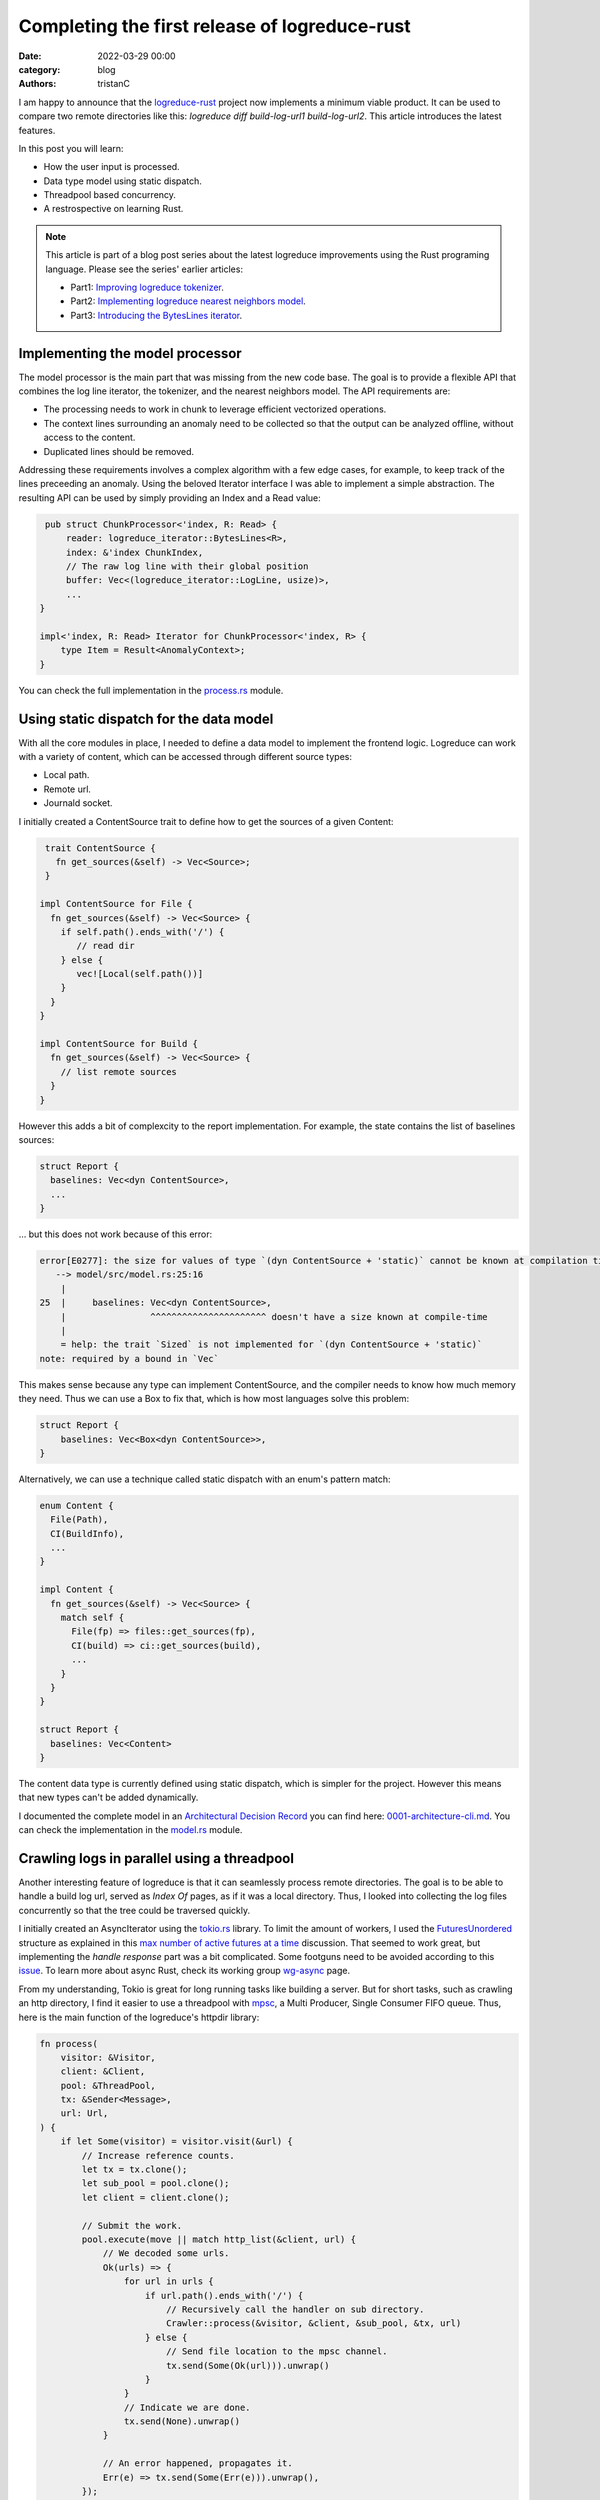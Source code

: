 Completing the first release of logreduce-rust
################################################

:date: 2022-03-29 00:00
:category: blog
:authors: tristanC

I am happy to announce that the `logreduce-rust`_ project now implements a minimum viable product.
It can be used to compare two remote directories like this: `logreduce diff build-log-url1 build-log-url2`.
This article introduces the latest features.

In this post you will learn:

- How the user input is processed.
- Data type model using static dispatch.
- Threadpool based concurrency.
- A restrospective on learning Rust.

.. note::

   This article is part of a blog post series about the latest logreduce improvements
   using the Rust programing language. Please see the series' earlier articles:

   - Part1: `Improving logreduce tokenizer`_.
   - Part2: `Implementing logreduce nearest neighbors model`_.
   - Part3: `Introducing the BytesLines iterator`_.


Implementing the model processor
-----------------------------------

The model processor is the main part that was missing from the new code base.
The goal is to provide a flexible API that combines the log line iterator, the tokenizer, and the nearest neighbors model.
The API requirements are:

- The processing needs to work in chunk to leverage efficient vectorized operations.
- The context lines surrounding an anomaly need to be collected so that the output can be analyzed offline, without access to the content.
- Duplicated lines should be removed.

Addressing these requirements involves a complex algorithm with a few edge cases, for example, to keep track of the lines preceeding an anomaly.
Using the beloved Iterator interface I was able to implement a simple abstraction.
The resulting API can be used by simply providing an Index and a Read value:

.. code-block:: rust

    pub struct ChunkProcessor<'index, R: Read> {
        reader: logreduce_iterator::BytesLines<R>,
        index: &'index ChunkIndex,
        // The raw log line with their global position
        buffer: Vec<(logreduce_iterator::LogLine, usize)>,
        ...
   }

   impl<'index, R: Read> Iterator for ChunkProcessor<'index, R> {
       type Item = Result<AnomalyContext>;
   }

You can check the full implementation in the `process.rs`_ module.


Using static dispatch for the data model
----------------------------------------

With all the core modules in place, I needed to define a data model to implement the frontend logic.
Logreduce can work with a variety of content, which can be accessed through different source types:

- Local path.
- Remote url.
- Journald socket.

I initially created a ContentSource trait to define how to get the sources of a given Content:

.. code-block:: rust

   trait ContentSource {
     fn get_sources(&self) -> Vec<Source>;
   }

  impl ContentSource for File {
    fn get_sources(&self) -> Vec<Source> {
      if self.path().ends_with('/') {
         // read dir
      } else {
         vec![Local(self.path())]
      }
    }
  }

  impl ContentSource for Build {
    fn get_sources(&self) -> Vec<Source> {
      // list remote sources
    }
  }

However this adds a bit of complexcity to the report implementation.
For example, the state contains the list of baselines sources:

.. code-block:: rust

   struct Report {
     baselines: Vec<dyn ContentSource>,
     ...
   }

… but this does not work because of this error:

.. code-block:: text

   error[E0277]: the size for values of type `(dyn ContentSource + 'static)` cannot be known at compilation time
      --> model/src/model.rs:25:16
       |
   25  |     baselines: Vec<dyn ContentSource>,
       |                ^^^^^^^^^^^^^^^^^^^^^^ doesn't have a size known at compile-time
       |
       = help: the trait `Sized` is not implemented for `(dyn ContentSource + 'static)`
   note: required by a bound in `Vec`

This makes sense because any type can implement ContentSource, and the compiler needs to know how much
memory they need. Thus we can use a Box to fix that, which is how most languages solve this problem:

.. code-block:: rust

   struct Report {
       baselines: Vec<Box<dyn ContentSource>>,
   }


Alternatively, we can use a technique called static dispatch with an enum's pattern match:

.. code-block:: rust

   enum Content {
     File(Path),
     CI(BuildInfo),
     ...
   }

   impl Content {
     fn get_sources(&self) -> Vec<Source> {
       match self {
         File(fp) => files::get_sources(fp),
         CI(build) => ci::get_sources(build),
         ...
       }
     }
   }

   struct Report {
     baselines: Vec<Content>
   }

The content data type is currently defined using static dispatch, which is simpler for the project.
However this means that new types can't be added dynamically.

I documented the complete model in an `Architectural Decision Record`_ you can find here: `0001-architecture-cli.md`_.
You can check the implementation in the `model.rs`_ module.


Crawling logs in parallel using a threadpool
--------------------------------------------

Another interesting feature of logreduce is that it can seamlessly process remote directories.
The goal is to be able to handle a build log url, served as *Index Of* pages, as if it was a local directory.
Thus, I looked into collecting the log files concurrently so that the tree could be traversed quickly.

I initially created an AsyncIterator using the `tokio.rs`_ library.
To limit the amount of workers, I used the `FuturesUnordered`_ structure as explained in this `max number of active futures at a time`_ discussion.
That seemed to work great, but implementing the *handle response* part was a bit complicated.
Some footguns need to be avoided according to this `issue`_.
To learn more about async Rust, check its working group `wg-async`_ page.

From my understanding, Tokio is great for long running tasks like building a server.
But for short tasks, such as crawling an http directory, I find it easier to use a threadpool with `mpsc`_, a Multi Producer, Single Consumer FIFO queue.
Thus, here is the main function of the logreduce's httpdir library:

.. code-block:: rust

   fn process(
       visitor: &Visitor,
       client: &Client,
       pool: &ThreadPool,
       tx: &Sender<Message>,
       url: Url,
   ) {
       if let Some(visitor) = visitor.visit(&url) {
           // Increase reference counts.
           let tx = tx.clone();
           let sub_pool = pool.clone();
           let client = client.clone();

           // Submit the work.
           pool.execute(move || match http_list(&client, url) {
               // We decoded some urls.
               Ok(urls) => {
                   for url in urls {
                       if url.path().ends_with('/') {
                           // Recursively call the handler on sub directory.
                           Crawler::process(&visitor, &client, &sub_pool, &tx, url)
                       } else {
                           // Send file location to the mpsc channel.
                           tx.send(Some(Ok(url))).unwrap()
                       }
                   }
                   // Indicate we are done.
                   tx.send(None).unwrap()
               }

               // An error happened, propagates it.
               Err(e) => tx.send(Some(Err(e))).unwrap(),
           });
       }
   }


You can check the complete implementation in the `httpdir.rs`_ module.


Completting my first project in Rust
------------------------------------

Logreduce is the first project that I wrote using Rust. Here are my initial impressions of the language.

Pros:

- Reliable: When working on the model processor, I went through multiple iterations, and the code worked after it compiled everytime.
- Network effect: The language attracts many talented developers. For example, the `regex`_ and `hyper`_ crates look amazing.
- Stellar toolchain: Everything looks tightly integrated and snappy. I particularly enjoy the workspace feature to structure the code base in multiple libraries with their own dependencies.

Cons:

- Lifetimes are notoriously difficult to understand and I avoided them as much as possible to keep the code simple.
- Macros are appealing but they can be rather cryptics and hard to debug.
- Sometimes the type inference does not work and it needs extra annotations. For example, to convert a list of result to a result list we can use the turbofish syntax: *collect::<Result<Vec<_>>>()*. In Haskell, this is implemented with the *traverse :: (a -> f b) -> t a -> f (t b)* function, which I find less complicated.

I am mainly interested in Rust's expressive static types. They generally work the same as in Haskell and OCaml, or any other language featuring `Algebraic Data Types`_.
Such types let me fearlessly perform hearth surgery on complex code.
As explained in the `Why Functional Programming Doesn't Matter`_ talk, expressive static types give us the dexterity to extend our system in a fairly safe way.
In particular, by making illegal states unrepresentable, we don't have to worry about many kinds of errors.
The type system statically verifies a significant part of our program, enabling us to move fast by focusing on the most important part.


Conclusion
-----------

Coming from Haskell, the main challenge of using Rust is to be more careful about the values and their memory.
And after going through the initial bumps, I must say it's getting a little easier and I now mostly understand what the compiler wants.

The Rust implementation of logreduce is now almost feature complete with the legacy Python code, and I'm looking forward adding the last remaining parts:

- Discovery of baselines for CI build.
- Supporting systemd-journal sources.
- Handling tarball transparently.

I always welcome feedback, if you would like to contribute, please join the `#logreduce:matrix.org`_ chat room.

Thank you for reading!

.. _`logreduce-rust`: https://github.com/logreduce/logreduce-rust
.. _`Improving logreduce tokenizer`: https://www.softwarefactory-project.io/improving-logreduce-with-rust.html
.. _`Implementing logreduce nearest neighbors model`: https://www.softwarefactory-project.io/implementing-logreduce-nearest-neighbors-model-in-rust.html
.. _`Introducing the BytesLines iterator`: https://www.softwarefactory-project.io/introducing-the-byteslines-iterator.html

.. _`process.rs`: https://github.com/logreduce/logreduce-rust/blob/main/model/src/process.rs
.. _`Architectural Decision Record`: https://adr.github.io/
.. _`0001-architecture-cli.md`: https://github.com/logreduce/logreduce-rust/blob/main/doc/adr/0001-architecture-cli.md
.. _`model.rs`: https://github.com/logreduce/logreduce-rust/blob/main/model/src/model.rs

.. _`tokio.rs`: https://tokio.rs
.. _`FuturesUnordered`: https://docs.rs/futures/latest/futures/stream/futures_unordered/struct.FuturesUnordered.html
.. _`max number of active futures at a time`: https://users.rust-lang.org/t/batch-execution-of-futures-in-the-tokio-runtime-or-max-number-of-active-futures-at-a-time/47659/4
.. _`issue`: https://github.com/rust-lang/futures-rs/issues/2387
.. _`wg-async`: https://rust-lang.github.io/wg-async/
.. _`mpsc`: https://doc.rust-lang.org/std/sync/mpsc/
.. _`httpdir.rs`: https://github.com/logreduce/logreduce-rust/blob/main/httpdir/src/httpdir.rs

.. _`regex`: https://docs.rs/regex
.. _`hyper`: https://hyper.rs

.. _`Algebraic Data Types`: https://doc.rust-lang.org/book/ch06-00-enums.html
.. _`Why Functional Programming Doesn't Matter`: https://www.youtube.com/watch?v=kZ1P8cHN3pY

.. _`#logreduce:matrix.org`: https://matrix.to/#/#logreduce:matrix.org
